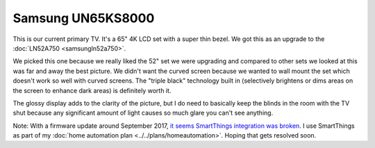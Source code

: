==================
Samsung UN65KS8000
==================

This is our current primary TV. It's a 65" 4K LCD set with a super thin bezel. We got this as an upgrade to the :doc:`LN52A750 <samsungln52a750>`.

.. image:: samsungun65ks8000.jpg

We picked this one because we really liked the 52" set we were upgrading and compared to other sets we looked at this was far and away the best picture. We didn't want the curved screen because we wanted to wall mount the set which doesn't work so well with curved screens. The "triple black" technology built in (selectively brightens or dims areas on the screen to enhance dark areas) is definitely worth it.

The glossy display adds to the clarity of the picture, but I do need to basically keep the blinds in the room with the TV shut because any significant amount of light causes so much glare you can't see anything.

Note: With a firmware update around September 2017, `it seems SmartThings integration was broken <https://community.smartthings.com/t/unable-to-connect-to-ks8000/99417/23>`_. I use SmartThings as part of my :doc:`home automation plan <../../plans/homeautomation>`. Hoping that gets resolved soon.
